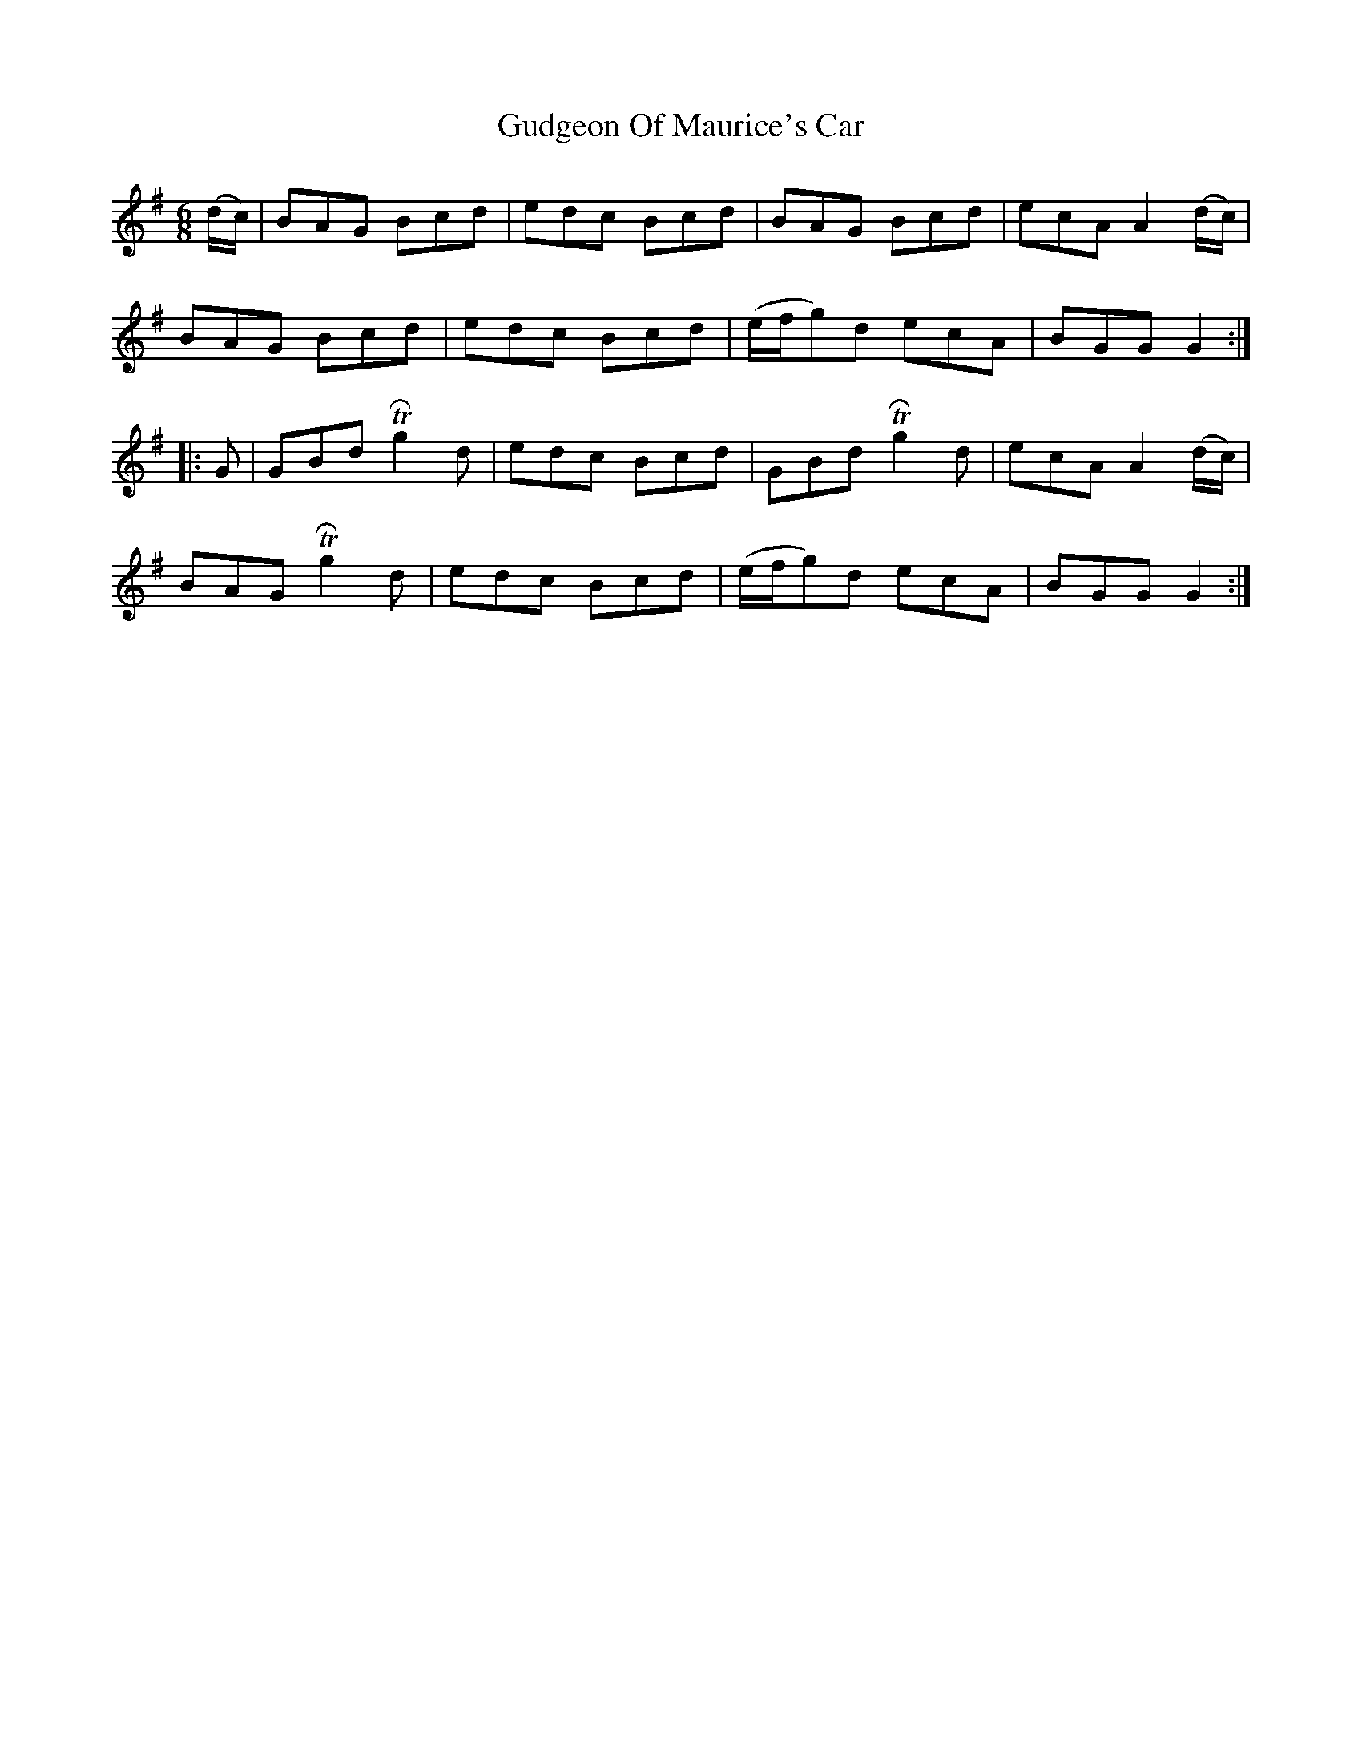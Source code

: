 X: 16336
T: Gudgeon Of Maurice's Car
R: jig
M: 6/8
K: Gmajor
(d/c/)|BAG Bcd|edc Bcd|BAG Bcd|ecA A2(d/c/)|
BAG Bcd|edc Bcd|(e/f/g)d ecA|BGG G2:|
|:G|GBd TRg2d|edc Bcd|GBd TRg2d|ecA A2(d/c/)|
BAG TRg2d|edc Bcd|(e/f/g)d ecA|BGG G2:|

